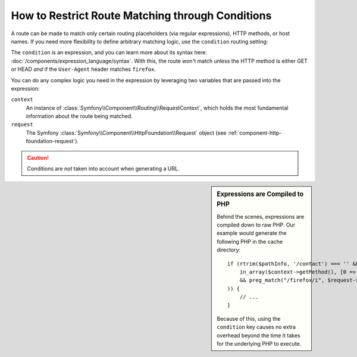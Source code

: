 .. index::
    single: Routing; Conditions

How to Restrict Route Matching through Conditions
=================================================

A route can be made to match only certain routing placeholders (via regular
expressions), HTTP methods, or host names. If you need more flexibility to
define arbitrary matching logic, use the ``condition`` routing setting:

.. configuration-block::

    .. code-block:: php-annotations

        // src/Controller/DefaultController.php
        namespace App\Controller;

        use Symfony\Bundle\FrameworkBundle\Controller\Controller;
        use Symfony\Component\Routing\Annotation\Route;

        class DefaultController extends Controller
        {
            /**
             * @Route(
             *     "/contact",
             *     name="contact",
             *     condition="context.getMethod() in ['GET', 'HEAD'] and request.headers.get('User-Agent') matches '/firefox/i'"
             * )
             *
             * expressions can also include config parameters
             * condition: "request.headers.get('User-Agent') matches '%app.allowed_browsers%'"
             */
            public function contact()
            {
                // ...
            }
        }

    .. code-block:: yaml

        contact:
            path:     /contact
            defaults: { _controller: AcmeDemoBundle:Main:contact }
            condition: "context.getMethod() in ['GET', 'HEAD'] and request.headers.get('User-Agent') matches '/firefox/i'"

    .. code-block:: xml

        <?xml version="1.0" encoding="UTF-8" ?>
        <routes xmlns="http://symfony.com/schema/routing"
            xmlns:xsi="http://www.w3.org/2001/XMLSchema-instance"
            xsi:schemaLocation="http://symfony.com/schema/routing
                https://symfony.com/schema/routing/routing-1.0.xsd">

            <route id="contact" path="/contact">
                <default key="_controller">AcmeDemoBundle:Main:contact</default>
                <condition>context.getMethod() in ['GET', 'HEAD'] and request.headers.get('User-Agent') matches '/firefox/i'</condition>
            </route>
        </routes>

    .. code-block:: php

        use Symfony\Component\Routing\RouteCollection;
        use Symfony\Component\Routing\Route;

        $routes = new RouteCollection();
        $routes->add('contact', new Route(
            '/contact', [
                '_controller' => 'AcmeDemoBundle:Main:contact',
            ],
            [],
            [],
            '',
            [],
            [],
            'context.getMethod() in ["GET", "HEAD"] and request.headers.get("User-Agent") matches "/firefox/i"'
        ));

        return $collection;

The ``condition`` is an expression, and you can learn more about its syntax
here: :doc:`/components/expression_language/syntax`. With this, the route
won't match unless the HTTP method is either GET or HEAD *and* if the ``User-Agent``
header matches ``firefox``.

You can do any complex logic you need in the expression by leveraging two
variables that are passed into the expression:

``context``
    An instance of :class:`Symfony\\Component\\Routing\\RequestContext`,
    which holds the most fundamental information about the route being matched.
``request``
    The Symfony :class:`Symfony\\Component\\HttpFoundation\\Request` object
    (see :ref:`component-http-foundation-request`).

.. caution::

    Conditions are *not* taken into account when generating a URL.

.. sidebar:: Expressions are Compiled to PHP

    Behind the scenes, expressions are compiled down to raw PHP. Our example
    would generate the following PHP in the cache directory::

        if (rtrim($pathInfo, '/contact') === '' && (
            in_array($context->getMethod(), [0 => "GET", 1 => "HEAD"])
            && preg_match("/firefox/i", $request->headers->get("User-Agent"))
        )) {
            // ...
        }

    Because of this, using the ``condition`` key causes no extra overhead
    beyond the time it takes for the underlying PHP to execute.

.. ready: no
.. revision: 0f1f2ea715cc2d8ea98bd5906dcd364eca90d9bc